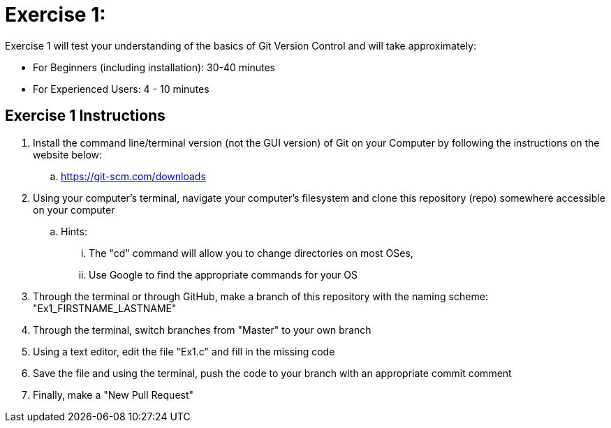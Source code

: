 = Exercise 1:

Exercise 1 will test your understanding of the basics of Git Version Control and will take approximately:


  * For Beginners (including installation): 30-40 minutes
  * For Experienced Users: 4 - 10 minutes
  

== Exercise 1 Instructions

. Install the command line/terminal version (not the GUI version) of Git on your Computer by following the instructions on the website below:


  .. https://git-scm.com/downloads
  
. Using your computer's terminal, navigate your computer's filesystem and clone this repository (repo) somewhere accessible on your computer
 
 .. Hints: 
 ... The "cd" command will allow you to change directories on most OSes, 
 ... Use Google to find the appropriate commands for your OS
 
 
. Through the terminal or through GitHub, make a branch of this repository with the naming scheme: "Ex1_FIRSTNAME_LASTNAME"

. Through the terminal, switch branches from "Master" to your own branch

. Using a text editor, edit the file "Ex1.c" and fill in the missing code

. Save the file and using the terminal, push the code to your branch with an appropriate commit comment

. Finally, make a "New Pull Request"
